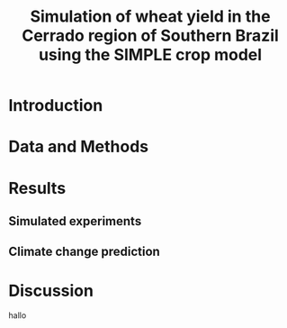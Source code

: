 #+title: Simulation of wheat yield in the Cerrado region of Southern Brazil using the SIMPLE crop model

* Introduction
* Data and Methods
* Results
** Simulated experiments
** Climate change prediction
* Discussion
hallo 
